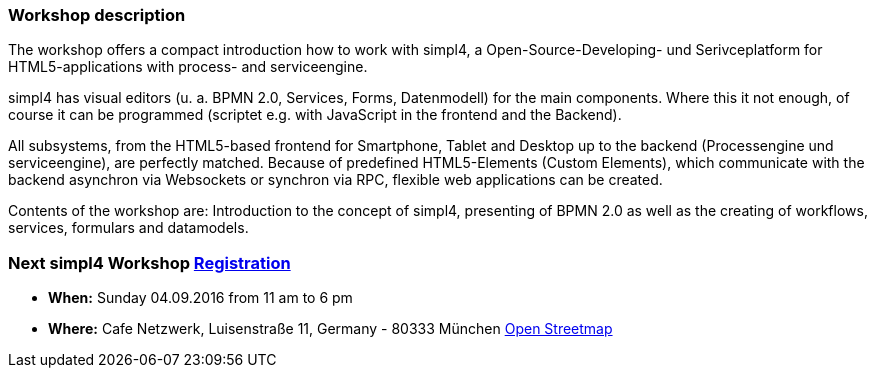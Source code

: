 :linkattrs:
:source-highlighter: rouge

=== Workshop description ===

The workshop offers a compact introduction how to work with simpl4, a Open-Source-Developing- und Serivceplatform for HTML5-applications with process- and serviceengine.

simpl4 has visual editors (u. a. BPMN 2.0, Services, Forms, Datenmodell) for the main components. Where this it not enough, of course it can be programmed (scriptet e.g. with JavaScript in the frontend and the Backend).

All subsystems, from the HTML5-based frontend for Smartphone, Tablet and Desktop up to the backend (Processengine und serviceengine), are perfectly matched.
Because of predefined HTML5-Elements (Custom Elements), which communicate with the backend asynchron via Websockets or synchron via RPC, flexible web applications can be created.

Contents of the workshop are:
Introduction to the concept of simpl4, presenting of BPMN 2.0 as well as the creating of workflows, services, formulars and datamodels.


=== Next simpl4 Workshop link:local:contactform[Registration]

* *When:* Sunday 04.09.2016 from 11 am to 6 pm
* *Where:* Cafe Netzwerk, Luisenstraße 11, Germany - 80333 München http://www.openstreetmap.org/node/957531675[Open Streetmap, window=blank]